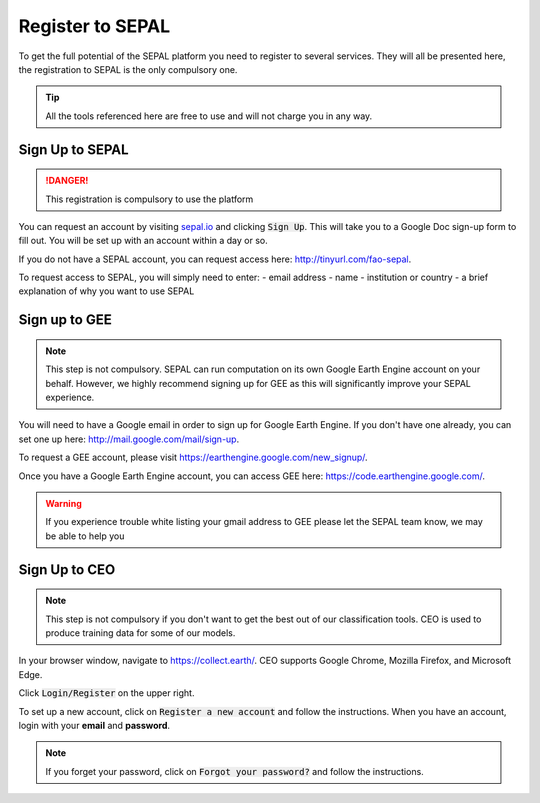 Register to SEPAL
=================

To get the full potential of the SEPAL platform you need to register to several services. They will all be presented here, the registration to SEPAL is the only compulsory one.

.. tip::

    All the tools referenced here are free to use and will not charge you in any way.

Sign Up to SEPAL
----------------

.. danger::

    This registration is compulsory to use the platform

.. image:: ../_images/setup/register/sepal_splash_page.png
   :alt: Sepal splash page.
   :align: center

You can request an account by visiting `sepal.io <sepal.io>`_ and clicking :code:`Sign Up`. This will take you to a Google Doc sign-up form to fill out. You will be set up with an account within a day or so.

.. image:: ../_images/setup/register/request_sepal.png
   :alt: Request access to sepal.io
   :align: center

If you do not have a SEPAL account, you can request access here: http://tinyurl.com/fao-sepal.

To request access to SEPAL, you will simply need to enter:
-   email address
-   name
-   institution or country
-   a brief explanation of why you want to use SEPAL

Sign up to GEE
--------------

.. note::

    This step is not compulsory. SEPAL can run computation on its own Google Earth Engine account on your behalf. However, we highly recommend signing up for GEE as this will significantly improve your SEPAL experience.

You will need to have a Google email in order to sign up for Google Earth Engine. If you don't have one already, you can set one up here: http://mail.google.com/mail/sign-up. 

To request a GEE account, please visit https://earthengine.google.com/new_signup/.

.. image:: ../_images/setup/register/gee_landing.png
   :alt: Request access to google earth engine
   :align: center

Once you have a Google Earth Engine account, you can access GEE here: https://code.earthengine.google.com/.

.. image:: ../_images/setup/register/gee_code.png
   :alt: gee code editor
   :align: center

.. warning::

    If you experience trouble white listing your gmail address to GEE please let the SEPAL team know, we may be able to help you

Sign Up to CEO
--------------

.. note::

    This step is not compulsory if you don't want to get the best out of our classification tools. CEO is used to produce training data for some of our models.

In your browser window, navigate to https://collect.earth/. CEO supports Google Chrome, Mozilla Firefox, and Microsoft Edge.

Click :code:`Login/Register` on the upper right.

.. image:: ../_images/setup/register/ceo_landing.png
   :alt: CEO landing page
   :align: center

To set up a new account, click on :code:`Register a new account` and follow the instructions. When you have an account, login with your **email** and **password**.

.. note::

    If you forget your password, click on :code:`Forgot your password?` and follow the instructions.

